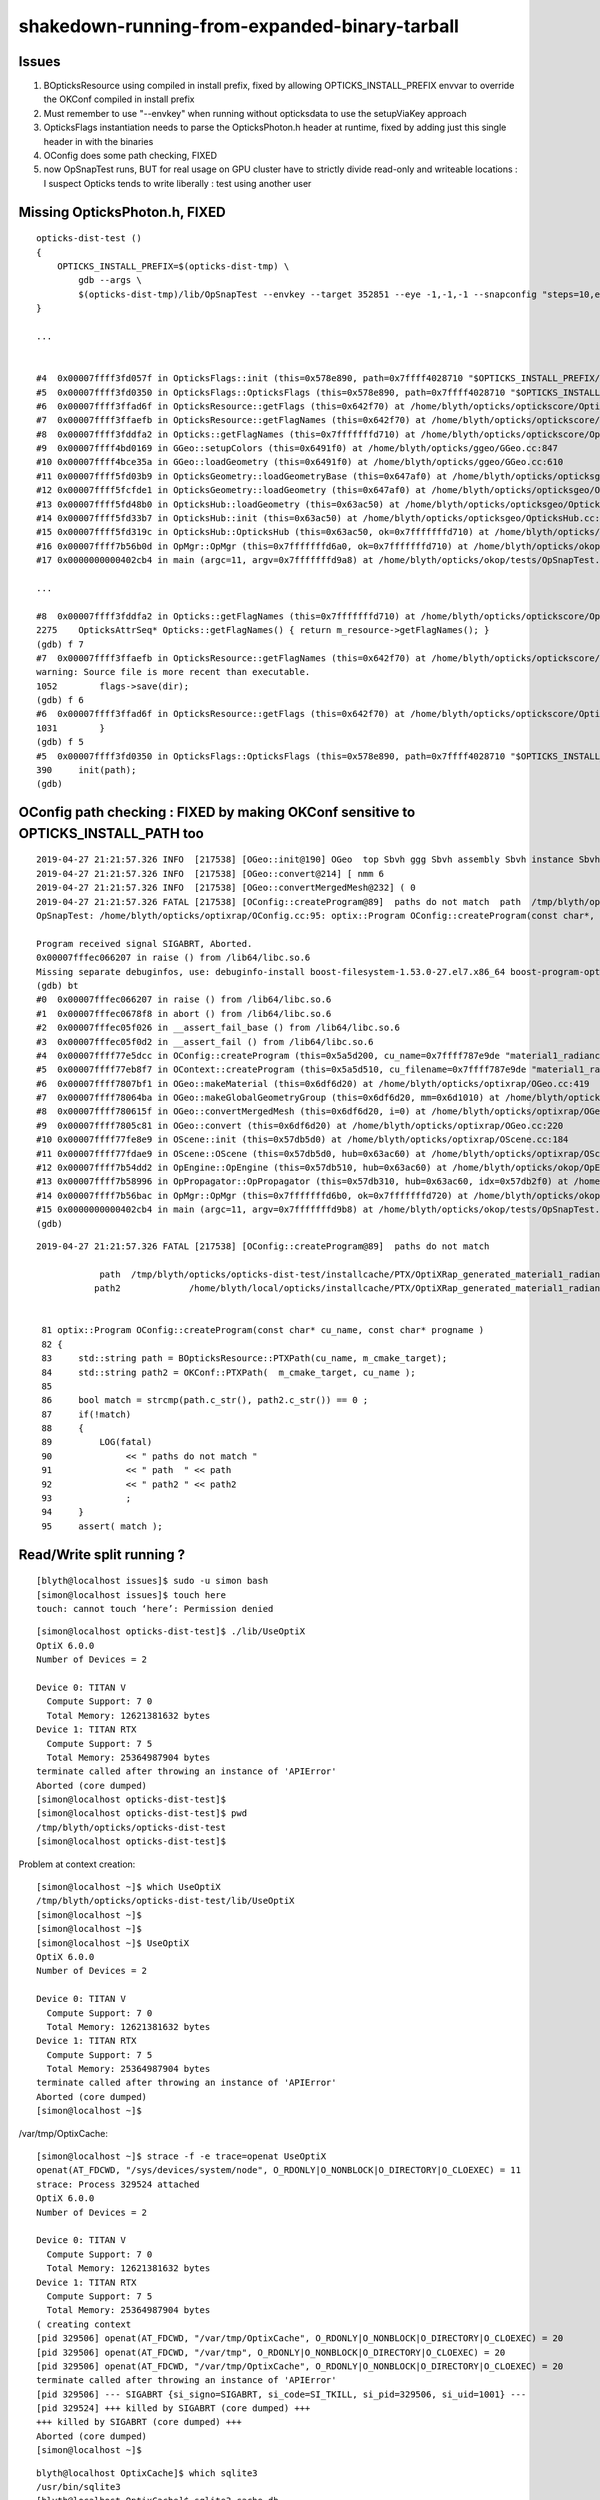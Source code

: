 shakedown-running-from-expanded-binary-tarball
=================================================


Issues
----------

1. BOpticksResource using compiled in install prefix, fixed by 
   allowing OPTICKS_INSTALL_PREFIX envvar to override the OKConf 
   compiled in install prefix

2. Must remember to use "--envkey" when running without opticksdata
   to use the setupViaKey approach

3. OpticksFlags instantiation needs to parse the OpticksPhoton.h header at runtime, 
   fixed by adding just this single header in with the binaries

4. OConfig does some path checking, FIXED

5. now OpSnapTest runs, BUT for real usage on GPU cluster have to 
   strictly divide read-only and writeable locations : I suspect Opticks 
   tends to write liberally : test using another user 



Missing OpticksPhoton.h, FIXED
---------------------------------

::

    opticks-dist-test () 
    { 
        OPTICKS_INSTALL_PREFIX=$(opticks-dist-tmp) \
            gdb --args \
            $(opticks-dist-tmp)/lib/OpSnapTest --envkey --target 352851 --eye -1,-1,-1 --snapconfig "steps=10,eyestartz=-1,eyestopz=5" --size 2560,1440,1 --embedded
    }

    ...


    #4  0x00007ffff3fd057f in OpticksFlags::init (this=0x578e890, path=0x7ffff4028710 "$OPTICKS_INSTALL_PREFIX/include/OpticksCore/OpticksPhoton.h") at /home/blyth/opticks/optickscore/OpticksFlags.cc:411
    #5  0x00007ffff3fd0350 in OpticksFlags::OpticksFlags (this=0x578e890, path=0x7ffff4028710 "$OPTICKS_INSTALL_PREFIX/include/OpticksCore/OpticksPhoton.h") at /home/blyth/opticks/optickscore/OpticksFlags.cc:390
    #6  0x00007ffff3ffad6f in OpticksResource::getFlags (this=0x642f70) at /home/blyth/opticks/optickscore/OpticksResource.cc:1031
    #7  0x00007ffff3ffaefb in OpticksResource::getFlagNames (this=0x642f70) at /home/blyth/opticks/optickscore/OpticksResource.cc:1052
    #8  0x00007ffff3fddfa2 in Opticks::getFlagNames (this=0x7fffffffd710) at /home/blyth/opticks/optickscore/Opticks.cc:2275
    #9  0x00007ffff4bd0169 in GGeo::setupColors (this=0x6491f0) at /home/blyth/opticks/ggeo/GGeo.cc:847
    #10 0x00007ffff4bce35a in GGeo::loadGeometry (this=0x6491f0) at /home/blyth/opticks/ggeo/GGeo.cc:610
    #11 0x00007ffff5fd03b9 in OpticksGeometry::loadGeometryBase (this=0x647af0) at /home/blyth/opticks/opticksgeo/OpticksGeometry.cc:142
    #12 0x00007ffff5fcfde1 in OpticksGeometry::loadGeometry (this=0x647af0) at /home/blyth/opticks/opticksgeo/OpticksGeometry.cc:92
    #13 0x00007ffff5fd48b0 in OpticksHub::loadGeometry (this=0x63ac50) at /home/blyth/opticks/opticksgeo/OpticksHub.cc:484
    #14 0x00007ffff5fd33b7 in OpticksHub::init (this=0x63ac50) at /home/blyth/opticks/opticksgeo/OpticksHub.cc:224
    #15 0x00007ffff5fd319c in OpticksHub::OpticksHub (this=0x63ac50, ok=0x7fffffffd710) at /home/blyth/opticks/opticksgeo/OpticksHub.cc:195
    #16 0x00007ffff7b56b0d in OpMgr::OpMgr (this=0x7fffffffd6a0, ok=0x7fffffffd710) at /home/blyth/opticks/okop/OpMgr.cc:46
    #17 0x0000000000402cb4 in main (argc=11, argv=0x7fffffffd9a8) at /home/blyth/opticks/okop/tests/OpSnapTest.cc:26

    ...

    #8  0x00007ffff3fddfa2 in Opticks::getFlagNames (this=0x7fffffffd710) at /home/blyth/opticks/optickscore/Opticks.cc:2275
    2275    OpticksAttrSeq* Opticks::getFlagNames() { return m_resource->getFlagNames(); }
    (gdb) f 7
    #7  0x00007ffff3ffaefb in OpticksResource::getFlagNames (this=0x642f70) at /home/blyth/opticks/optickscore/OpticksResource.cc:1052
    warning: Source file is more recent than executable.
    1052        flags->save(dir);
    (gdb) f 6
    #6  0x00007ffff3ffad6f in OpticksResource::getFlags (this=0x642f70) at /home/blyth/opticks/optickscore/OpticksResource.cc:1031
    1031        }
    (gdb) f 5
    #5  0x00007ffff3fd0350 in OpticksFlags::OpticksFlags (this=0x578e890, path=0x7ffff4028710 "$OPTICKS_INSTALL_PREFIX/include/OpticksCore/OpticksPhoton.h") at /home/blyth/opticks/optickscore/OpticksFlags.cc:390
    390     init(path);
    (gdb) 



OConfig path checking  : FIXED by making OKConf sensitive to OPTICKS_INSTALL_PATH too
----------------------------------------------------------------------------------------

::

    2019-04-27 21:21:57.326 INFO  [217538] [OGeo::init@190] OGeo  top Sbvh ggg Sbvh assembly Sbvh instance Sbvh
    2019-04-27 21:21:57.326 INFO  [217538] [OGeo::convert@214] [ nmm 6
    2019-04-27 21:21:57.326 INFO  [217538] [OGeo::convertMergedMesh@232] ( 0
    2019-04-27 21:21:57.326 FATAL [217538] [OConfig::createProgram@89]  paths do not match  path  /tmp/blyth/opticks/opticks-dist-test/installcache/PTX/OptiXRap_generated_material1_radiance.cu.ptx path2 /home/blyth/local/opticks/installcache/PTX/OptiXRap_generated_material1_radiance.cu.ptx
    OpSnapTest: /home/blyth/opticks/optixrap/OConfig.cc:95: optix::Program OConfig::createProgram(const char*, const char*): Assertion `match' failed.

    Program received signal SIGABRT, Aborted.
    0x00007fffec066207 in raise () from /lib64/libc.so.6
    Missing separate debuginfos, use: debuginfo-install boost-filesystem-1.53.0-27.el7.x86_64 boost-program-options-1.53.0-27.el7.x86_64 boost-regex-1.53.0-27.el7.x86_64 boost-system-1.53.0-27.el7.x86_64 glibc-2.17-260.el7_6.3.x86_64 keyutils-libs-1.5.8-3.el7.x86_64 krb5-libs-1.15.1-37.el7_6.x86_64 libcom_err-1.42.9-13.el7.x86_64 libgcc-4.8.5-36.el7_6.1.x86_64 libicu-50.1.2-17.el7.x86_64 libselinux-2.5-14.1.el7.x86_64 libstdc++-4.8.5-36.el7_6.1.x86_64 openssl-libs-1.0.2k-16.el7_6.1.x86_64 pcre-8.32-17.el7.x86_64 zlib-1.2.7-18.el7.x86_64
    (gdb) bt
    #0  0x00007fffec066207 in raise () from /lib64/libc.so.6
    #1  0x00007fffec0678f8 in abort () from /lib64/libc.so.6
    #2  0x00007fffec05f026 in __assert_fail_base () from /lib64/libc.so.6
    #3  0x00007fffec05f0d2 in __assert_fail () from /lib64/libc.so.6
    #4  0x00007ffff77e5dcc in OConfig::createProgram (this=0x5a5d200, cu_name=0x7ffff787e9de "material1_radiance.cu", progname=0x7ffff787e9c9 "closest_hit_radiance") at /home/blyth/opticks/optixrap/OConfig.cc:95
    #5  0x00007ffff77eb8f7 in OContext::createProgram (this=0x5a5d510, cu_filename=0x7ffff787e9de "material1_radiance.cu", progname=0x7ffff787e9c9 "closest_hit_radiance") at /home/blyth/opticks/optixrap/OContext.cc:259
    #6  0x00007ffff7807bf1 in OGeo::makeMaterial (this=0x6df6d20) at /home/blyth/opticks/optixrap/OGeo.cc:419
    #7  0x00007ffff78064ba in OGeo::makeGlobalGeometryGroup (this=0x6df6d20, mm=0x6d1010) at /home/blyth/opticks/optixrap/OGeo.cc:270
    #8  0x00007ffff780615f in OGeo::convertMergedMesh (this=0x6df6d20, i=0) at /home/blyth/opticks/optixrap/OGeo.cc:253
    #9  0x00007ffff7805c81 in OGeo::convert (this=0x6df6d20) at /home/blyth/opticks/optixrap/OGeo.cc:220
    #10 0x00007ffff77fe8e9 in OScene::init (this=0x57db5d0) at /home/blyth/opticks/optixrap/OScene.cc:184
    #11 0x00007ffff77fdae9 in OScene::OScene (this=0x57db5d0, hub=0x63ac60) at /home/blyth/opticks/optixrap/OScene.cc:73
    #12 0x00007ffff7b54dd2 in OpEngine::OpEngine (this=0x57db510, hub=0x63ac60) at /home/blyth/opticks/okop/OpEngine.cc:48
    #13 0x00007ffff7b58996 in OpPropagator::OpPropagator (this=0x57db310, hub=0x63ac60, idx=0x57db2f0) at /home/blyth/opticks/okop/OpPropagator.cc:41
    #14 0x00007ffff7b56bac in OpMgr::OpMgr (this=0x7fffffffd6b0, ok=0x7fffffffd720) at /home/blyth/opticks/okop/OpMgr.cc:51
    #15 0x0000000000402cb4 in main (argc=11, argv=0x7fffffffd9b8) at /home/blyth/opticks/okop/tests/OpSnapTest.cc:26
    (gdb) 
         
::


    2019-04-27 21:21:57.326 FATAL [217538] [OConfig::createProgram@89]  paths do not match  

                path  /tmp/blyth/opticks/opticks-dist-test/installcache/PTX/OptiXRap_generated_material1_radiance.cu.ptx 
               path2             /home/blyth/local/opticks/installcache/PTX/OptiXRap_generated_material1_radiance.cu.ptx


     81 optix::Program OConfig::createProgram(const char* cu_name, const char* progname )
     82 {
     83     std::string path = BOpticksResource::PTXPath(cu_name, m_cmake_target);
     84     std::string path2 = OKConf::PTXPath(  m_cmake_target, cu_name );
     85 
     86     bool match = strcmp(path.c_str(), path2.c_str()) == 0 ;
     87     if(!match)
     88     {
     89         LOG(fatal)
     90              << " paths do not match "
     91              << " path  " << path
     92              << " path2 " << path2
     93              ;
     94     }
     95     assert( match );




Read/Write split running ?
-------------------------------

::

    [blyth@localhost issues]$ sudo -u simon bash
    [simon@localhost issues]$ touch here
    touch: cannot touch ‘here’: Permission denied

::

    [simon@localhost opticks-dist-test]$ ./lib/UseOptiX
    OptiX 6.0.0
    Number of Devices = 2

    Device 0: TITAN V
      Compute Support: 7 0
      Total Memory: 12621381632 bytes
    Device 1: TITAN RTX
      Compute Support: 7 5
      Total Memory: 25364987904 bytes
    terminate called after throwing an instance of 'APIError'
    Aborted (core dumped)
    [simon@localhost opticks-dist-test]$ 
    [simon@localhost opticks-dist-test]$ pwd
    /tmp/blyth/opticks/opticks-dist-test
    [simon@localhost opticks-dist-test]$ 


Problem at context creation::

    [simon@localhost ~]$ which UseOptiX
    /tmp/blyth/opticks/opticks-dist-test/lib/UseOptiX
    [simon@localhost ~]$ 
    [simon@localhost ~]$ 
    [simon@localhost ~]$ UseOptiX
    OptiX 6.0.0
    Number of Devices = 2

    Device 0: TITAN V
      Compute Support: 7 0
      Total Memory: 12621381632 bytes
    Device 1: TITAN RTX
      Compute Support: 7 5
      Total Memory: 25364987904 bytes
    terminate called after throwing an instance of 'APIError'
    Aborted (core dumped)
    [simon@localhost ~]$ 


/var/tmp/OptixCache::

    [simon@localhost ~]$ strace -f -e trace=openat UseOptiX
    openat(AT_FDCWD, "/sys/devices/system/node", O_RDONLY|O_NONBLOCK|O_DIRECTORY|O_CLOEXEC) = 11
    strace: Process 329524 attached
    OptiX 6.0.0
    Number of Devices = 2

    Device 0: TITAN V
      Compute Support: 7 0
      Total Memory: 12621381632 bytes
    Device 1: TITAN RTX
      Compute Support: 7 5
      Total Memory: 25364987904 bytes
    ( creating context 
    [pid 329506] openat(AT_FDCWD, "/var/tmp/OptixCache", O_RDONLY|O_NONBLOCK|O_DIRECTORY|O_CLOEXEC) = 20
    [pid 329506] openat(AT_FDCWD, "/var/tmp", O_RDONLY|O_NONBLOCK|O_DIRECTORY|O_CLOEXEC) = 20
    [pid 329506] openat(AT_FDCWD, "/var/tmp/OptixCache", O_RDONLY|O_NONBLOCK|O_DIRECTORY|O_CLOEXEC) = 20
    terminate called after throwing an instance of 'APIError'
    [pid 329506] --- SIGABRT {si_signo=SIGABRT, si_code=SI_TKILL, si_pid=329506, si_uid=1001} ---
    [pid 329524] +++ killed by SIGABRT (core dumped) +++
    +++ killed by SIGABRT (core dumped) +++
    Aborted (core dumped)
    [simon@localhost ~]$ 


::

    blyth@localhost OptixCache]$ which sqlite3
    /usr/bin/sqlite3
    [blyth@localhost OptixCache]$ sqlite3 cache.db
    SQLite version 3.7.17 2013-05-20 00:56:22
    Enter ".help" for instructions
    Enter SQL statements terminated with a ";"
    sqlite> .tables 
    cache_data  cache_info  globals   
    sqlite> .schema
    CREATE TABLE cache_info (key VARCHAR(1024) UNIQUE ON CONFLICT REPLACE, optix_version VARCHAR(32), driver_version VARCHAR(32), size INTEGER, timestamp INTEGER);
    CREATE TABLE cache_data (key VARCHAR(1024) UNIQUE ON CONFLICT REPLACE, value BLOB);
    CREATE TABLE globals (key VARCHAR(256) UNIQUE ON CONFLICT REPLACE, value TEXT);
    CREATE INDEX cache_data_key ON cache_data(key);
    CREATE INDEX cache_info_key ON cache_info(key);
    CREATE TRIGGER cache_data_delete_info_trigger AFTER DELETE ON cache_data FOR EACH ROW BEGIN DELETE FROM cache_info WHERE key=OLD.key;END;
    CREATE TRIGGER cache_info_delete_data_trigger AFTER DELETE ON cache_info FOR EACH ROW BEGIN DELETE FROM cache_data WHERE key=OLD.key;END;
    CREATE TRIGGER total_data_size_delete_trigger AFTER DELETE ON cache_info FOR EACH ROW BEGIN UPDATE globals SET value=value - OLD.size WHERE key='total_data_size';END;
    CREATE TRIGGER total_data_size_insert_trigger AFTER INSERT ON cache_info FOR EACH ROW BEGIN UPDATE globals SET value=value + NEW.size WHERE key='total_data_size';END;
    sqlite> 


* :google:`/var/tmp/OptixCache`

* https://answers.arnoldrenderer.com/questions/16140/pre-populate-gpu-cache.html
* https://www.arnoldrenderer.com/


::

    [simon@localhost ~]$ OpSnapTest --envkey --target 352851 --eye -1,-1,-1 --snapconfig "steps=10,eyestartz=-1,eyestopz=5" --size 2560,1440,1 --embedded
    2019-04-27 22:24:50.074 INFO  [320773] [BOpticksKey::SetKey@45] from OPTICKS_KEY envvar OKX4Test.X4PhysicalVolume.lWorld0x4bc2710_PV.528f4cefdac670fffe846377973af10a
    2019-04-27 22:24:50.079 ERROR [320773] [OpticksResource::readG4Environment@499]  MISSING inipath /tmp/blyth/opticks/opticks-dist-test/externals/config/geant4.ini (create it with bash functions: g4-;g4-export-ini ) 
    2019-04-27 22:24:50.079 ERROR [320773] [OpticksResource::readOpticksEnvironment@523]  MISSING inipath /tmp/blyth/opticks/opticks-dist-test/opticksdata/config/opticksdata.ini (create it with bash functions: opticksdata-;opticksdata-export-ini ) 
    2019-04-27 22:24:50.079 ERROR [320773] [OpticksResource::initRunResultsDir@262] /tmp/blyth/opticks/opticks-dist-test/results/OpSnapTest/runlabel/20190427_222450
    2019-04-27 22:24:50.080 INFO  [320773] [OpticksHub::loadGeometry@480] [ /tmp/blyth/opticks/opticks-dist-test/geocache/OKX4Test_lWorld0x4bc2710_PV_g4live/g4ok_gltf/528f4cefdac670fffe846377973af10a/1
    2019-04-27 22:24:50.448 WARN  [320773] [OpticksColors::load@52] OpticksColors::load FAILED no file at  dir /tmp/blyth/opticks/opticks-dist-test/opticksdata/resource/OpticksColors with name OpticksColors.json
    2019-04-27 22:24:50.453 INFO  [320773] [OpticksHub::loadGeometry@524] ]
    2019-04-27 22:24:50.453 WARN  [320773] [OpticksGen::initFromLegacyGensteps@160] OpticksGen::initFromLegacyGensteps SKIP as isNoInputGensteps OR isEmbedded  
    2019-04-27 22:24:50.454 INFO  [320773] [OScene::init@128] [
    2019-04-27 22:24:50.475 FATAL [320773] [OScene::initRTX@116]  --rtx 0 setting  OFF
    terminate called after throwing an instance of 'optix::Exception'
      what():  OptiX was unable to open the disk cache with sufficient privileges. Please make sure the database file is writeable by the current user.
    Aborted (core dumped)
    [simon@localhost ~]$ 


Remove the OptixCache from blyth account::

    [blyth@localhost UseOptiX]$ ll /var/tmp/OptixCache/
    total 57836
    drwxrwxrwt. 11 root  root      4096 Apr 26 23:45 ..
    -rw-rw-r--.  1 blyth blyth 55377920 Apr 27 11:01 cache.db
    drwxrwxr--.  2 blyth blyth       62 Apr 27 11:05 .
    -rw-rw-r--.  1 blyth blyth  3802512 Apr 27 22:20 cache.db-wal
    -rw-rw-r--.  1 blyth blyth    32768 Apr 27 22:33 cache.db-shm
    [blyth@localhost UseOptiX]$ rm -rf /var/tmp/OptixCache/


Rerun from simon gets further::

    [simon@localhost ~]$ OpSnapTest --envkey --target 352851 --eye -1,-1,-1 --snapconfig "steps=10,eyestartz=-1,eyestopz=5" --size 2560,1440,1 --embedded
    2019-04-27 22:45:35.785 INFO  [351375] [BOpticksKey::SetKey@45] from OPTICKS_KEY envvar OKX4Test.X4PhysicalVolume.lWorld0x4bc2710_PV.528f4cefdac670fffe846377973af10a
    2019-04-27 22:45:35.790 ERROR [351375] [OpticksResource::readG4Environment@499]  MISSING inipath /tmp/blyth/opticks/opticks-dist-test/externals/config/geant4.ini (create it with bash functions: g4-;g4-export-ini ) 
    2019-04-27 22:45:35.790 ERROR [351375] [OpticksResource::readOpticksEnvironment@523]  MISSING inipath /tmp/blyth/opticks/opticks-dist-test/opticksdata/config/opticksdata.ini (create it with bash functions: opticksdata-;opticksdata-export-ini ) 
    2019-04-27 22:45:35.790 ERROR [351375] [OpticksResource::initRunResultsDir@262] /tmp/blyth/opticks/opticks-dist-test/results/OpSnapTest/runlabel/20190427_224535
    2019-04-27 22:45:35.790 INFO  [351375] [OpticksHub::loadGeometry@480] [ /tmp/blyth/opticks/opticks-dist-test/geocache/OKX4Test_lWorld0x4bc2710_PV_g4live/g4ok_gltf/528f4cefdac670fffe846377973af10a/1
    2019-04-27 22:45:36.172 WARN  [351375] [OpticksColors::load@52] OpticksColors::load FAILED no file at  dir /tmp/blyth/opticks/opticks-dist-test/opticksdata/resource/OpticksColors with name OpticksColors.json
    ...
    2019-04-27 22:45:41.590 INFO  [351375] [OGeo::convertMergedMesh@232] ( 5
    2019-04-27 22:45:41.590 INFO  [351375] [OGeo::makeOGeometry@495] ugeocode [T]
    2019-04-27 22:45:41.624 INFO  [351375] [OGeo::convertMergedMesh@264] ) 5 numInstances 480
    2019-04-27 22:45:41.624 INFO  [351375] [OGeo::convert@227] ] nmm 6
    2019-04-27 22:45:41.700 INFO  [351375] [OScene::init@197] ]
    2019-04-27 22:45:41.701 ERROR [351375] [OTracer::init@79]  isTimeTracer NO timetracerscale 1e-06
    2019-04-27 22:45:41.737 INFO  [351375] [OpPropagator::snap@108] OpPropagator::snap
    2019-04-27 22:45:41.737 INFO  [351375] [OpTracer::snap@104] ( BConfig.initial steps=10,eyestartz=-1,eyestopz=5 ekv 3 eki 3 ekf 2 eks 2
    2019-04-27 22:45:41.738 INFO  [351375] [OpticksAim::setTarget@125]  using CenterExtent from m_mesh0  target 352851 aim 1 ce 0.0000,0.0000,19785.0000,1965.0000 for details : --aimdbg
    2019-04-27 22:45:41.826 INFO  [351375] [OTracer::trace_@140] OTracer::trace  entry_index 0 trace_count 0 resolution_scale 1 size(2560,1440) ZProj.zw (-1.04082,-694.588) front 0.5774,0.5774,0.5774
     i     0 eyez         -1 path /tmp/snap00000.ppm
    Segmentation fault (core dumped)
    [simon@localhost ~]$ 
    [simon@localhost ~]$ 
    [simon@localhost ~]$ 
    [simon@localhost ~]$ ll /tmp/snap00000.ppm
    -rw-rw-r--. 1 blyth blyth 11059217 Apr 27 21:48 /tmp/snap00000.ppm
    [simon@localhost ~]$ 



Still failing after changing to use and resolve $TMP because USER envvar not changed::

    [blyth@localhost sysrap]$ sudo -u simon bash -lc 'echo $USER'
    simon
    [blyth@localhost sysrap]$ sudo -u simon bash -c 'echo $USER'
    blyth

Need the login shell to update USER::

    [blyth@localhost issues]$ sudo -u simon bash -l
    [sudo] password for blyth: 
    [simon@localhost issues]$ echo $USER
    simon





